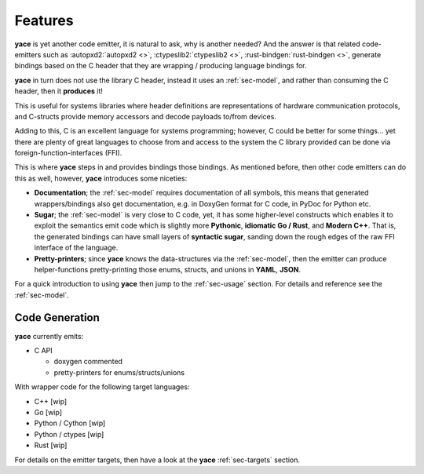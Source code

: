 .. _sec-features:

Features
========

**yace** is yet another code emitter, it is natural to ask, why is another
needed? And the answer is that related code-emitters such as
:autopxd2:`autopxd2 <>`, :ctypeslib2:`ctypeslib2 <>`,
:rust-bindgen:`rust-bindgen <>`, generate bindings based on the C header that
they are wrapping / producing language bindings for.

**yace** in turn does not use the library C header, instead it uses an
:ref:`sec-model`, and rather than consuming the C header, then it
**produces** it!

This is useful for systems libraries where header definitions are
representations of hardware communication protocols, and C-structs provide
memory accessors and decode payloads to/from devices.

Adding to this, C is an excellent language for systems programming; however, C
could be better for some things... yet there are plenty of great languages to
choose from and access to the system the C library provided can be done via
foreign-function-interfaces (FFI).

This is where **yace** steps in and provides bindings those bindings. As
mentioned before, then other code emitters can do this as well, however,
**yace** introduces some niceties:

* **Documentation**; the :ref:`sec-model` requires documentation of all symbols,
  this means that generated wrappers/bindings also get documentation, e.g. in
  DoxyGen format for C code, in PyDoc for Python etc.

* **Sugar**; the :ref:`sec-model` is very close to C code, yet, it has some
  higher-level constructs which enables it to exploit the semantics emit code
  which is slightly more **Pythonic**, **idiomatic Go / Rust**, and **Modern
  C++**.
  That is, the generated bindings can have small layers of **syntactic sugar**,
  sanding down the rough edges of the raw FFI interface of the language.

* **Pretty-printers**; since **yace** knows the data-structures via the
  :ref:`sec-model`, then the emitter can produce helper-functions
  pretty-printing those enums, structs, and unions in **YAML**, **JSON**.

For a quick introduction to using **yace** then jump to the :ref:`sec-usage`
section. For details and reference see the :ref:`sec-model`.

.. _sec-features-codegen:

Code Generation
---------------

**yace** currently emits:

* C API

  * doxygen commented
  * pretty-printers for enums/structs/unions

With wrapper code for the following target languages:

* C++ [wip]
* Go [wip]
* Python / Cython [wip]
* Python / ctypes [wip]
* Rust [wip]

For details on the emitter targets, then have a look at the **yace**
:ref:`sec-targets` section.
